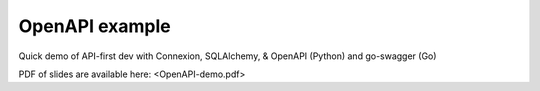 ===============
OpenAPI example
===============

Quick demo of API-first dev with Connexion, SQLAlchemy, & OpenAPI (Python) and go-swagger (Go)

PDF of slides are available here: <OpenAPI-demo.pdf>
